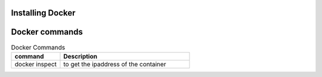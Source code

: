 Installing Docker
================

Docker commands
===============

.. csv-table:: Docker Commands
   :header: "command", "Description"
   :widths: 15, 40
   
	"docker inspect", "to get the ipaddress of the container"
